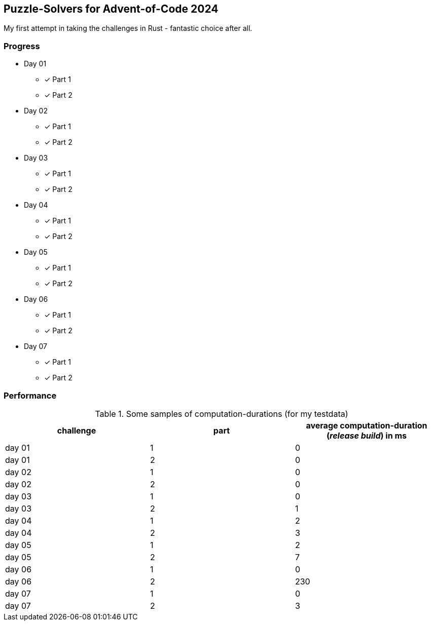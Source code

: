 == Puzzle-Solvers for Advent-of-Code 2024

My first attempt in taking the challenges in Rust - fantastic choice after all.

=== Progress

* Day 01
** [x] Part 1
** [x] Part 2
* Day 02
** [x] Part 1
** [x] Part 2
* Day 03
** [x] Part 1
** [x] Part 2
* Day 04
** [x] Part 1
** [x] Part 2
* Day 05
** [x] Part 1
** [x] Part 2
* Day 06
** [x] Part 1
** [x] Part 2
* Day 07
** [x] Part 1
** [x] Part 2

=== Performance 

.Some samples of computation-durations (for my testdata)
|===
|challenge |part |average computation-duration (__release build__) in ms

|day 01 |1 |0
|day 01 |2 |0
|day 02 |1 |0
|day 02 |2 |0
|day 03 |1 |0
|day 03 |2 |1
|day 04 |1 |2
|day 04 |2 |3
|day 05 |1 |2
|day 05 |2 |7
|day 06 |1 |0
|day 06 |2 |230
|day 07 |1 |0
|day 07 |2 |3
|===
